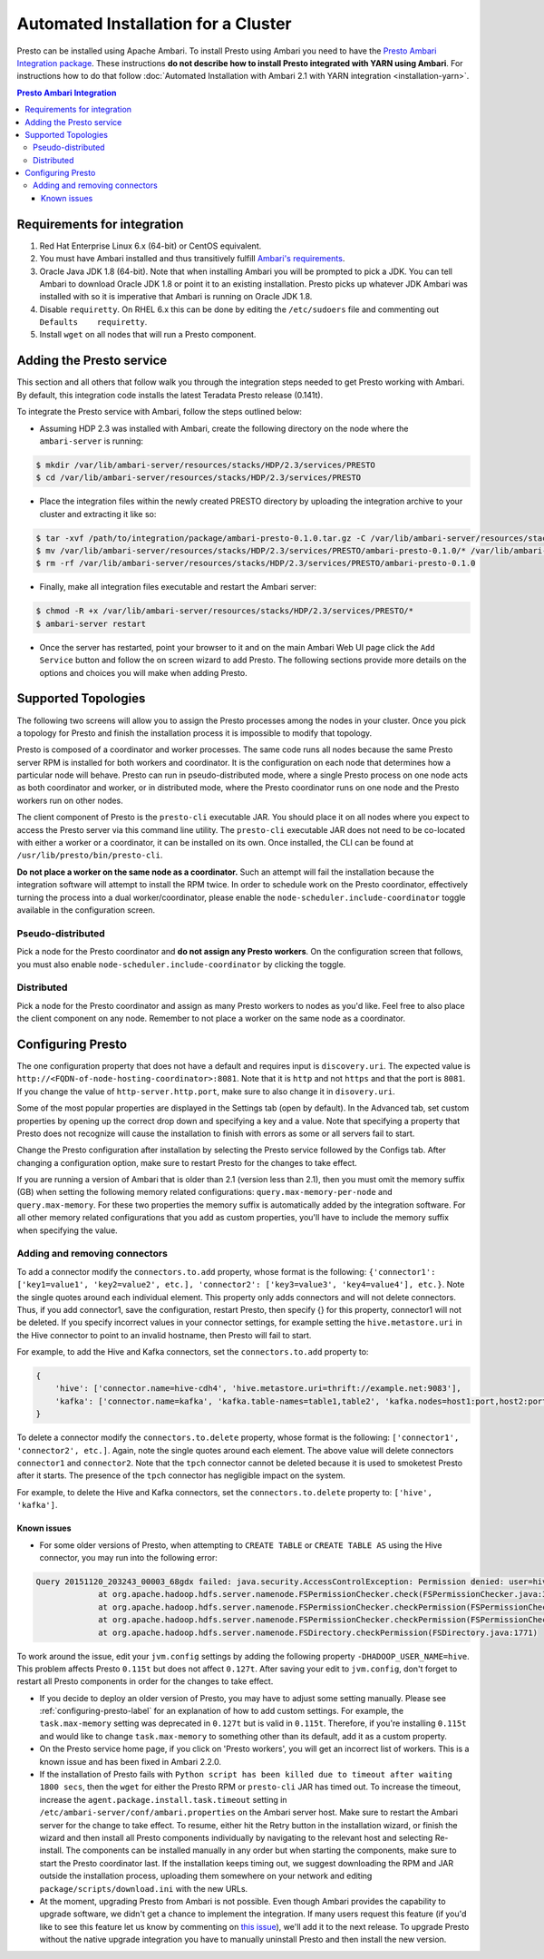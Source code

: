 ************************************
Automated Installation for a Cluster
************************************

Presto can be installed using Apache Ambari. To install Presto using Ambari you
need to have the `Presto Ambari Integration package
<https:www.teradata.com/presto>`_. These instructions **do not describe how to
install Presto integrated with YARN using Ambari**. For instructions how to do that follow
:doc:`Automated Installation with Ambari 2.1 with YARN integration <installation-yarn>`.

.. contents:: Presto Ambari Integration

Requirements for integration
----------------------------

1. Red Hat Enterprise Linux 6.x (64-bit) or CentOS equivalent.
2. You must have Ambari installed and thus transitively fulfill `Ambari's requirements <http://docs.hortonworks.com/HDPDocuments/Ambari-2.1.2.1/bk_Installing_HDP_AMB/content/_meet_minimum_system_requirements.html>`_.
3. Oracle Java JDK 1.8 (64-bit). Note that when installing Ambari you will be prompted to pick a JDK. You can tell Ambari to download Oracle JDK 1.8 or point it to an existing installation. Presto picks up whatever JDK Ambari was installed with so it is imperative that Ambari is running on Oracle JDK 1.8.
4. Disable ``requiretty``. On RHEL 6.x this can be done by editing the ``/etc/sudoers`` file and commenting out ``Defaults    requiretty``.
5. Install ``wget`` on all nodes that will run a Presto component.

Adding the Presto service
-------------------------

This section and all others that follow walk you through the integration steps needed to get Presto working with Ambari. By default, this integration code installs the latest Teradata Presto release (0.141t).

To integrate the Presto service with Ambari, follow the steps outlined below:

* Assuming HDP 2.3 was installed with Ambari, create the following directory on the node where the ``ambari-server`` is running:

.. code-block:: bash

	$ mkdir /var/lib/ambari-server/resources/stacks/HDP/2.3/services/PRESTO
	$ cd /var/lib/ambari-server/resources/stacks/HDP/2.3/services/PRESTO

* Place the integration files within the newly created PRESTO directory by uploading the integration archive to your cluster and extracting it like so:

.. code-block:: bash

	$ tar -xvf /path/to/integration/package/ambari-presto-0.1.0.tar.gz -C /var/lib/ambari-server/resources/stacks/HDP/2.3/services/PRESTO
	$ mv /var/lib/ambari-server/resources/stacks/HDP/2.3/services/PRESTO/ambari-presto-0.1.0/* /var/lib/ambari-server/resources/stacks/HDP/2.3/services/PRESTO
	$ rm -rf /var/lib/ambari-server/resources/stacks/HDP/2.3/services/PRESTO/ambari-presto-0.1.0

* Finally, make all integration files executable and restart the Ambari server:

.. code-block:: bash

	$ chmod -R +x /var/lib/ambari-server/resources/stacks/HDP/2.3/services/PRESTO/*
	$ ambari-server restart

* Once the server has restarted, point your browser to it and on the main Ambari Web UI page click the ``Add Service`` button and follow the on screen wizard to add Presto. The following sections provide more details on the options and choices you will make when adding Presto.

Supported Topologies
--------------------

The following two screens will allow you to assign the Presto processes among the nodes in your cluster. Once you pick a topology for Presto and finish the installation process it is impossible to modify that topology.

Presto is composed of a coordinator and worker processes. The same code runs all nodes because the same Presto server RPM is installed for both workers and coordinator. It is the configuration on each node that determines how a particular node will behave. Presto can run in pseudo-distributed mode, where a single Presto process on one node acts as both coordinator and worker, or in distributed mode, where the Presto coordinator runs on one node and the Presto workers run on other nodes.

The client component of Presto is the ``presto-cli`` executable JAR. You should place it on all nodes where you expect to access the Presto server via this command line utility. The ``presto-cli`` executable JAR does not need to be co-located with either a worker or a coordinator, it can be installed on its own. Once installed, the CLI can be found at ``/usr/lib/presto/bin/presto-cli``.

**Do not place a worker on the same node as a coordinator.** Such an attempt will fail the installation because the integration software will attempt to install the RPM twice. In order to schedule work on the Presto coordinator, effectively turning the process into a dual worker/coordinator, please enable the ``node-scheduler.include-coordinator`` toggle available in the configuration screen.

Pseudo-distributed
^^^^^^^^^^^^^^^^^^

Pick a node for the Presto coordinator and **do not assign any Presto workers**. On the configuration screen that follows, you must also enable ``node-scheduler.include-coordinator`` by clicking the toggle.

Distributed
^^^^^^^^^^^

Pick a node for the Presto coordinator and assign as many Presto workers to nodes as you'd like. Feel free to also place the client component on any node. Remember to not place a worker on the same node as a coordinator.

.. _configuring-presto-label:

Configuring Presto
------------------

The one configuration property that does not have a default and requires input is ``discovery.uri``. The expected value is ``http://<FQDN-of-node-hosting-coordinator>:8081``. Note that it is ``http`` and not ``https`` and that the port is ``8081``. If you change the value of ``http-server.http.port``, make sure to also change it in ``disovery.uri``.

Some of the most popular properties are displayed in the Settings tab (open by default). In the Advanced tab, set custom properties by opening up the correct drop down and specifying a key and a value. Note that specifying a property that Presto does not recognize will cause the installation to finish with errors as some or all servers fail to start.

Change the Presto configuration after installation by selecting the Presto service followed by the Configs tab. After changing a configuration option, make sure to restart Presto for the changes to take effect.

If you are running a version of Ambari that is older than 2.1 (version less than 2.1), then you must omit the memory suffix (GB) when setting the following memory related configurations: ``query.max-memory-per-node`` and ``query.max-memory``. For these two properties the memory suffix is automatically added by the integration software. For all other memory related configurations that you add as custom properties, you'll have to include the memory suffix when specifying the value.

Adding and removing connectors
^^^^^^^^^^^^^^^^^^^^^^^^^^^^^^

To add a connector modify the ``connectors.to.add`` property, whose format is the following: ``{'connector1': ['key1=value1', 'key2=value2', etc.], 'connector2': ['key3=value3', 'key4=value4'], etc.}``. Note the single quotes around each individual element. This property only adds connectors and will not delete connectors. Thus, if you add connector1, save the configuration, restart Presto, then specify {} for this property, connector1 will not be deleted. If you specify incorrect values in your connector settings, for example setting the ``hive.metastore.uri`` in the Hive connector to point to an invalid hostname, then Presto will fail to start.

For example, to add the Hive and Kafka connectors, set the ``connectors.to.add`` property to:

.. code-block:: none

  {
      'hive': ['connector.name=hive-cdh4', 'hive.metastore.uri=thrift://example.net:9083'],
      'kafka': ['connector.name=kafka', 'kafka.table-names=table1,table2', 'kafka.nodes=host1:port,host2:port']
  }

To delete a connector modify the ``connectors.to.delete`` property, whose format is the following: ``['connector1', 'connector2', etc.]``. Again, note the single quotes around each element. The above value will delete connectors ``connector1`` and ``connector2``. Note that the ``tpch`` connector cannot be deleted because it is used to smoketest Presto after it starts. The presence of the ``tpch`` connector has negligible impact on the system.

For example, to delete the Hive and Kafka connectors, set the ``connectors.to.delete`` property to: ``['hive', 'kafka']``.

Known issues
============

* For some older versions of Presto, when attempting to ``CREATE TABLE`` or ``CREATE TABLE AS`` using the Hive connector, you may run into the following error:

.. code-block:: none

   Query 20151120_203243_00003_68gdx failed: java.security.AccessControlException: Permission denied: user=hive, access=WRITE, inode="/apps/hive/warehouse/nation":hdfs:hdfs:drwxr-xr-x
		at org.apache.hadoop.hdfs.server.namenode.FSPermissionChecker.check(FSPermissionChecker.java:319)
		at org.apache.hadoop.hdfs.server.namenode.FSPermissionChecker.checkPermission(FSPermissionChecker.java:219)
		at org.apache.hadoop.hdfs.server.namenode.FSPermissionChecker.checkPermission(FSPermissionChecker.java:190)
		at org.apache.hadoop.hdfs.server.namenode.FSDirectory.checkPermission(FSDirectory.java:1771)

To work around the issue, edit your ``jvm.config`` settings by adding the following property ``-DHADOOP_USER_NAME=hive``. This problem affects Presto ``0.115t`` but does not affect ``0.127t``. After saving your edit to ``jvm.config``, don't forget to restart all Presto components in order for the changes to take effect.

* If you decide to deploy an older version of Presto, you may have to adjust some setting manually. Please see :ref:`configuring-presto-label` for an explanation of how to add custom settings. For example, the ``task.max-memory`` setting was deprecated in ``0.127t`` but is valid in ``0.115t``. Therefore, if you're installing ``0.115t`` and would like to change ``task.max-memory`` to something other than its default, add it as a custom property.

* On the Presto service home page, if you click on 'Presto workers', you will get an incorrect list of workers. This is a known issue and has been fixed in Ambari 2.2.0.

* If the installation of Presto fails with ``Python script has been killed due to timeout after waiting 1800 secs``, then the ``wget`` for either the Presto RPM or ``presto-cli`` JAR has timed out. To increase the timeout, increase the ``agent.package.install.task.timeout`` setting in ``/etc/ambari-server/conf/ambari.properties`` on the Ambari server host. Make sure to restart the Ambari server for the change to take effect. To resume, either hit the Retry button in the installation wizard, or finish the wizard and then install all Presto components individually by navigating to the relevant host and selecting Re-install. The components can be installed manually in any order but when starting the components, make sure to start the Presto coordinator last. If the installation keeps timing out, we suggest downloading the RPM and JAR outside the installation process, uploading them somewhere on your network and editing ``package/scripts/download.ini`` with the new URLs.

* At the moment, upgrading Presto from Ambari is not possible. Even though Ambari provides the capability to upgrade software, we didn't get a chance to implement the integration. If many users request this feature (if you'd like to see this feature let us know by commenting on `this issue <https://github.com/prestodb/ambari-presto-service/issues/17>`_), we'll add it to the next release. To upgrade Presto without the native upgrade integration you have to manually uninstall Presto and then install the new version.
